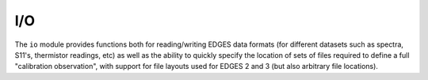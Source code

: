 I/O
---

The ``io`` module provides functions both for reading/writing EDGES data formats (for
different datasets such as spectra, S11's, thermistor readings, etc) as well as the
ability to quickly specify the location of sets of files required to define a full
"calibration observation", with support for file layouts used for EDGES 2 and 3
(but also arbitrary file locations).

.. autosummary::
    :toctree: _autosummary
    :recursive:

    edges.io
